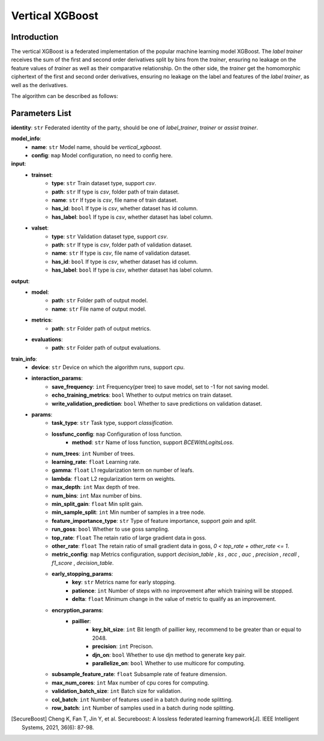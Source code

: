 =================
Vertical XGBoost
=================

Introduction
-----------------

The vertical XGBoost is a federated implementation of the popular machine learning model XGBoost.
The `label trainer` receives the sum of the 
first and second order derivatives split by bins from the `trainer`, ensuring no leakage on the feature 
values of `trainer` as well as their comparative relationship. On the other side, the `trainer` get the homomorphic ciphertext of the 
first and second order derivatives, ensuring no leakage on the label and features of the 
`label trainer`, as well as the derivatives.

The algorithm can be described as follows:

.. image:: ../../images/vertical_xgb_en.png

Parameters List
---------------

**identity**: ``str`` Federated identity of the party, should be one of `label_trainer`, `trainer` or `assist trainer`.

**model_info**:
    - **name**: ``str`` Model name, should be `vertical_xgboost`.
    - **config**: ``map`` Model configuration, no need to config here.

**input**:
    - **trainset**: 
        - **type**: ``str`` Train dataset type, support `csv`.
        - **path**: ``str`` If type is `csv`, folder path of train dataset.
        - **name**: ``str`` If type is `csv`, file name of train dataset.
        - **has_id**: ``bool`` If type is `csv`, whether dataset has id column.
        - **has_label**: ``bool`` If type is `csv`, whether dataset has label column.
    - **valset**: 
        - **type**: ``str`` Validation dataset type, support `csv`.
        - **path**: ``str`` If type is `csv`, folder path of validation dataset.
        - **name**: ``str`` If type is `csv`, file name of validation dataset.
        - **has_id**: ``bool`` If type is `csv`, whether dataset has id column.
        - **has_label**: ``bool`` If type is `csv`, whether dataset has label column.

**output**:
    - **model**:
        - **path**: ``str`` Folder path of output model.
        - **name**: ``str`` File name of output model.
    - **metrics**:
        - **path**: ``str`` Folder path of output metrics.
    - **evaluations**:
        - **path**: ``str`` Folder path of output evaluations.
        
**train_info**:
    - **device**: ``str`` Device on which the algorithm runs, support `cpu`.
    - **interaction_params**:
        - **save_frequency**: ``int`` Frequency(per tree) to save model, set to -1 for not saving model.
        - **echo_training_metrics**: ``bool`` Whether to output metrics on train dataset.
        - **write_validation_prediction**: ``bool`` Whether to save predictions on validation dataset. 
    - **params**:
        - **task_type**: ``str`` Task type, support `classification`.
        - **lossfunc_config**: ``map`` Configuration of loss function.
            - **method**: ``str`` Name of loss function, support `BCEWithLogitsLoss`.
        - **num_trees**: ``int`` Number of trees.
        - **learning_rate**: ``float`` Learning rate.
        - **gamma**: ``float`` L1 regularization term on number of leafs.
        - **lambda**: ``float`` L2 regularization term on weights.
        - **max_depth**: ``int`` Max depth of tree.
        - **num_bins**: ``int``  Max number of bins.
        - **min_split_gain**: ``float`` Min split gain. 
        - **min_sample_split**: ``int``  Min number of samples in a tree node.
        - **feature_importance_type**: ``str``  Type of feature importance, support `gain` and `split`.
        - **run_goss**: ``bool`` Whether to use goss sampling.
        - **top_rate**: ``float`` The retain ratio of large gradient data in goss.
        - **other_rate**: ``float`` The retain ratio of small gradient data in goss, `0 < top_rate + other_rate <= 1`.
        - **metric_config**: ``map`` Metrics configuration, support `decision_table` , `ks` , `acc` , `auc` , `precision` , `recall` , `f1_score` , `decision_table`.
        - **early_stopping_params**:
            - **key**: ``str`` Metrics name for early stopping.
            - **patience**: ``int`` Number of steps with no improvement after which training will be stopped.
            - **delta**: ``float`` Minimum change in the value of metric to qualify as an improvement.

        - **encryption_params**:
            - **paillier**:
                - **key_bit_size**: ``int`` Bit length of paillier key, recommend to be greater than or equal to 2048.
                - **precision**: ``int`` Precison.
                - **djn_on**: ``bool`` Whether to use djn method to generate key pair.
                - **parallelize_on**: ``bool`` Whether to use multicore for computing.
        - **subsample_feature_rate**: ``float`` Subsample rate of feature dimension.
        - **max_num_cores**: ``int`` Max number of cpu cores for computing.
        - **validation_batch_size**: ``int`` Batch size for validation.
        - **col_batch**: ``int`` Number of features used in a batch during node splitting.
        - **row_batch**: ``int`` Number of samples used in a batch during node splitting.


.. [SecureBoost] Cheng K, Fan T, Jin Y, et al. Secureboost: A lossless federated learning framework[J]. IEEE Intelligent Systems, 2021, 36(6): 87-98.